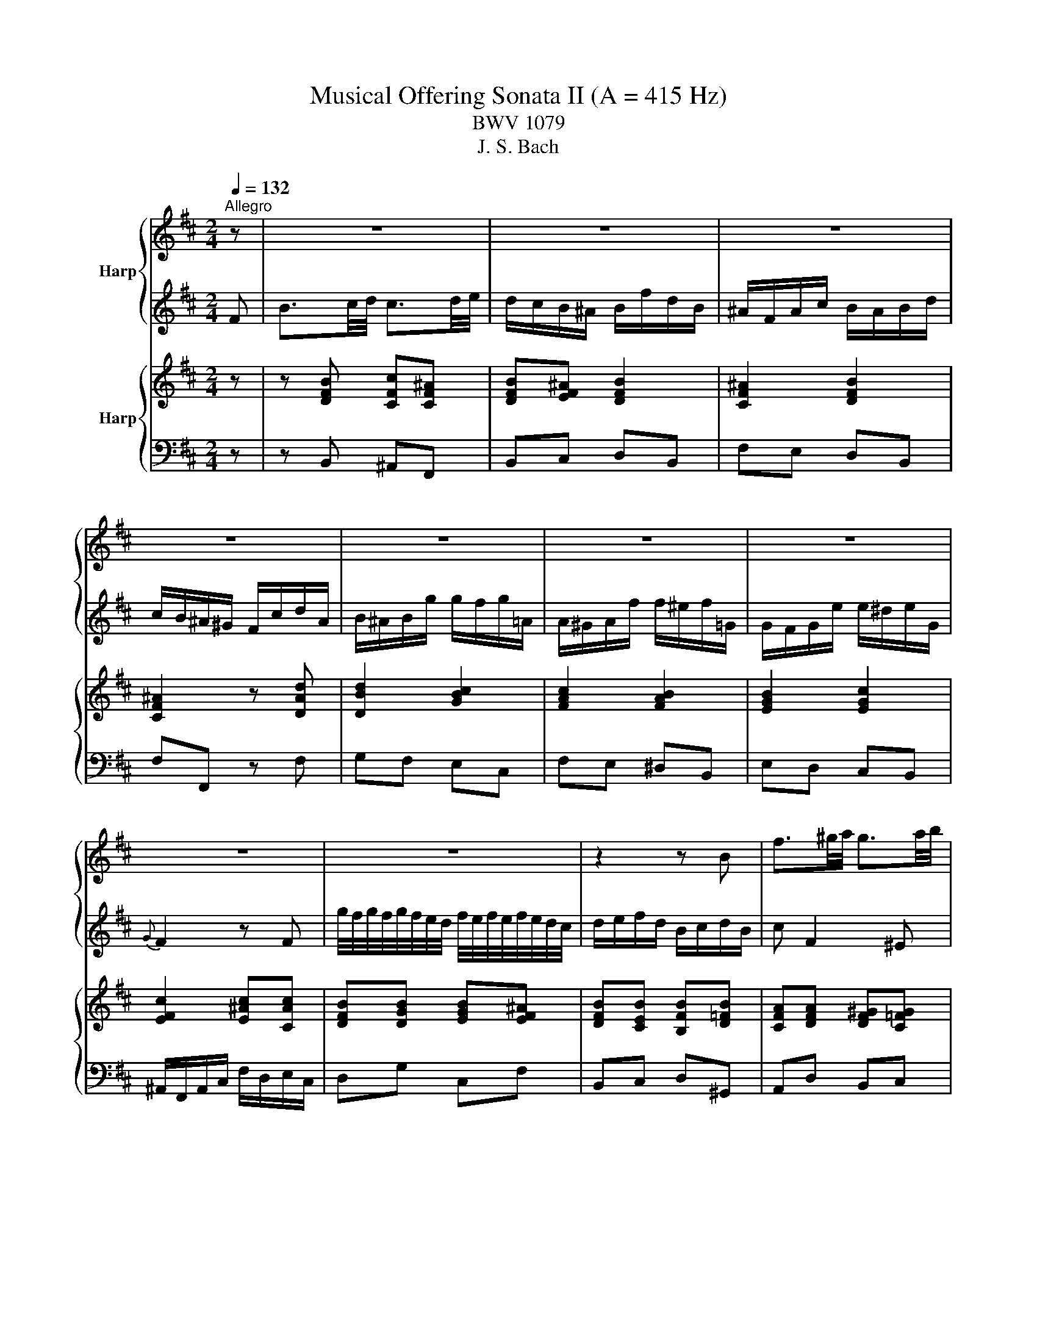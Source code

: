 X:1
T:Musical Offering Sonata II (A = 415 Hz)
T:BWV 1079
T:J. S. Bach
%%score { 1 | 2 } { 3 | 4 }
L:1/8
Q:1/4=132
M:2/4
K:D
V:1 treble nm="Harp"
V:2 treble 
V:3 treble nm="Harp"
V:4 bass 
V:1
"^Allegro" z | z4 | z4 | z4 | z4 | z4 | z4 | z4 | z4 | z4 | z2 z B | f3/2^g/4a/4 g3/2a/4b/4 | %12
 a/^g/f/=f/ ^f/c'/a/f/ | =f/c/f/^g/ ^f/=f/^f/a/ | ^g/f/=f/^d/ c/g/a/f/ | f/=f/^f/d'/ d'/c'/d'/e/ | %16
 e/^d/e/c'/ c'/b/c'/=d/ | d/c/d/b/ b/^a/b/d/ |{d} c2 z c | %19
 d'/4c'/4d'/4c'/4d'/4c'/4b/4a/4 c'/4b/4c'/4b/4c'/4b/4a/4^g/4 | a/b/c'/a/ f/^g/a/f/ | %21
 g/f/g/B/ A/^G/A/g/ | f/g/a/f/ d/e/f/d/ | e/d/e/G/ F/^E/F/e/ | d/e/f/d/ Bb- | ba/g/ a2- | %26
 aB/d/ g2- | gf/e/ f2- | fG/B/ e2- | ed/c/ d2- | dg/e/{d} c2- | cB z d- | d/c/d/b/ d/c/d/b/ | %33
 e/4d/4e/4d/4c z c | d/f/c'/b/ e/4d/4e/4d/4e/4d/4c/4B/4 | c/e/b/a/ d/4c/4d/4c/4d/4c/4B/4A/4 | %36
 B/d/a/^g/ c/4B/4c/4B/4c/4B/4A/4^G/4 | A/c/^g/f/ B/4A/4B/4A/4B/4A/4^G/4F/4 | f4- | f4- | f4- | %41
 f/=f/^g/^f/ =f/d/c/B/ | A/c/=f/^f/ ^G/B/^d/e/ | F/A/c/d/ =F/d/c/B/ | A/f/d/B/ B/4A/4B/4A/4G/F/ | %45
 F/C/F/^G/ A/F/A/B/ | c4- | c/B/A/^G/ F z | z c'2 ^b | c'^g a2- | a^g z =g- | gf z f- | %52
 f=f z/ c/d/^f/ | b/^g/^e/b/ a/f/g/e/ | f/c/ f2 ^e | f2 z F- | FE z A- | A/G/A/f/ f/e/f/A/ | %58
 G2 z e- | e/d/e/c'/ c'/b/c'/e/ | d/c/d/b/ b/^a/b/d/ | =c/B/c/a/ a/g/a/c/ | B/A/B/g/ g/f/g/B/ | %63
 A/G/A/f/ f/e/f/A/ |{A} G2 z e- | ed z d- | dc z F | B3/2c/4d/4 c3/2d/4e/4 | d/c/B/^A/ B/f/d/B/ | %69
 ^A/F/A/c/ B/A/B/d/ | c/B/^A/^G/ F/c/d/A/ | B/^A/B/g/ g/f/g/=A/ | A/^G/A/f/ f/e/f/=G/ | %73
 G/F/G/e/ e/^d/e/G/ |{G} F2 z F | g/4f/4g/4f/4g/4f/4e/4d/4 f/4e/4f/4e/4f/4e/4d/4c/4 | d/e/f/d/ B2 | %77
 z2 e/a/d'/c'/ | z2 d/f/c'/b/ | z2 c/e/b/^a/ | z2 z/ B/c/d/ | E/G/d/c/ F/A/e/^d/ | %82
 e/f/g/e/ B/c/d/B/ | ^G/B/d/c/ B/d/f/^e/ | fg z c'- | c'/d'<ec'/d- | d/b/c z ^a | bB F^A | %88
 !fermata!B2 z2 | z z2 A | b/4a/4b/4a/4b/4a/4g/4f/4 a/4g/4a/4g/4a/4g/4f/4e/4 | f A2 B | %92
 A/G/F/G/ E/F/G/A/ | B2 z B | c'/4b/4c'/4b/4c'/4b/4a/4g/4 b/4a/4b/4a/4b/4a/4g/4f/4 | g B2 =c | %96
 B/A/G/A/ F/G/A/B/ | =c/B/c/a/ a/g/a/c/ | B/A/B/g/ g/f/g/B/ | A/G/A/f/ f/e/f/A/ | G/F/E z ^G/A/ | %101
 B/A/B/^g/ g/f/g/B/ | A/^G/A/f/ f/=f/^f/A/ | ^G/F/G/=f/ f/^d/f/G/ | F2 z d- | dc z c- | cB z B- | %107
 B/d/a/^g/ ^G/B/d/c/ | A/c/^g/f/ F/A/c/B/ | ^G/B/f/^e/ ^E/G/B/A/ | F/A/c/d/ ^G/B/f/^e/ | %111
 A/c/^e/f/ B/d/a/^g/ | ^g4- | g/^e/f z c' | c3/2^d/4e/4 d3/2e/4f/4 | e/B/F/G/ z b | %116
 B3/2c/4d/4 c3/2d/4e/4 | d/B/d/f/ e/B/e/g/ | f2 z2 | z f2 e- | e/d/c/B/ ^A/^G/F | z d2 c | %122
 z =c2 B | z2 g2- | g/e/b/^a/ z/ f/^A/B/ | z z2 F | B3/2A/4G/4 A3/2G/4F/4 | G/4A/4B3/2 z B | %128
 e3/2d/4c/4 d3/2c/4B/4 | c/4d/4e3/2 z e | a3/2g/4f/4 g3/2f/4e/4 | f/4g/4a3/2 z a | %132
 d'3/2=c'/4b/4 c'3/2b/4a/4 | b/g/c/d/ a/f/B/=c/ | B/e/ g2 f | g3/2f/4e/4 f3/2e/4^d/4 | %136
 e/B/F/G/ e2- | e/^B/^G/A/ d2- | d/c/d/b/ b/a/b/d/ | =c/B/c/a/ a/^g/a/c/ | B/A/B/^g/ g/f/g/B/ | %141
 A/^G/A/B/ =c/d/e/f/ | g/f/g/e/ c/B/c/g/ | f/e/f/d/ B/^A/B/f/ | e/d/e/c/ ^A/^G/A/e/ | d/c/d Ed' | %146
 c'/b/c' Dc' | b/^a/b Cb | b/4^a/4b/4a/4b/4a/4b/4a/4 b/4a/4b/4a/4b/4a/4b/4a/4 | %149
 c'/4b/4c'/4b/4c'/4b/4c'/4b/4 c'/4b/4c'/4b/4c'/4b/4c'/4b/4 | %150
 a/4g/4a/4g/4a/4g/4a/4g/4 a/4g/4a/4g/4a/4g/4a/4g/4 | f4- | f/d/^A/B/ c/e/b/^a/ | %153
 d/B/F/G/ A/=c/g/f/ | B/G/^D/E/ F/A/e/^d/ | a/4g/4a/4g/4a/4g/4f/4e/4 f/4e/4f/4e/4f/4e/4e/4=c/4 | %156
 =c/g/^d/e/ G/e/B/c/ | E2- E/e/c/d/ | %158
[Q:1/4=72]"^Adagio" E/4D/4E/4D/4E/4D/4E/4D/4 E/4D/4E/4D/4E/4D/4E/4D/4 | %159
 C2[Q:1/4=132]"^Allegro" z2 | z4 | B2 d2 | f2 g2 | ^A2 z f | =f2 e2 | ^d2 =d2- | dc =cB | %167
 ^A^G/F/ Be | e/4d/4e/4d/4e/4d/4e/4d/4 d/4c/4d/4c/4d/4c/4d/4c/4 | B2 z2 | z4 | z2 z c | %172
 f3/2^g/4a/4 g3/2a/4b/4 | a/^g/f/=f/ ^f/c'/a/f/ | =f/c/f/^g/ ^f/=f/^f/a/ | ^g/f/=f/^d/ c/g/a/f/ | %176
 f/=f/^f/d'/ d'/c'/d'/e/ | e/^d/e/c'/ c'/b/c'/=d/ | d/c/d/b/ b/^a/b/d/ |{d} c2 z c | %180
 d'/4c'/4d'/4c'/4d'/4c'/4b/4a/4 c'/4b/4c'/4b/4c'/4b/4a/4^g/4 | a/b/c'/a/ f/^g/a/f/ | %182
 g/f/g/B/ A/^G/A/g/ | f/g/a/f/ d/e/f/d/ | e/d/e/G/ F/^E/F/e/ | d/e/f/d/ Bb- | ba/g/ a2- | %187
 aB/d/ g2- | gf/e/ f2- | fG/B/ e2- | ed/c/ d2- | dg/e/{d} c2- | cB z d- | d/c/d/b/ d/c/d/b/ | %194
 e/4d/4e/4d/4c z c | d/f/c'/b/ e/4d/4e/4d/4e/4d/4c/4B/4 | c/e/b/a/ d/4c/4d/4c/4d/4c/4B/4A/4 | %197
 B/d/a/^g/ c/4B/4c/4B/4c/4B/4A/4^G/4 | A/c/^g/f/ B/4A/4B/4A/4B/4A/4^G/4F/4 | f4- | f4- | f4- | %202
 f/^e/^g/f/ e/d/c/B/ | A/c/=f/^f/ ^G/B/^d/e/ | F/A/c/d/ =F/d/c/B/ | A/f/d/B/ B/4A/4B/4A/4G/F/ | %206
 F/C/F/^G/ A/F/A/B/ | c4- | c/B/A/^G/ F z | z c'2 ^b | c'^g a2- | a^g z =g- | gf z f- | %213
 f=f z/ c/d/^f/ | b/^g/=f/b/ a/^f/g/=f/ | f/c/ f2 ^e | f2 z F- | FE z A- | A/G/A/f/ f/e/f/A/ | %219
 G2 z e- | e/d/e/c'/ c'/b/c'/e/ | d/c/d/b/ b/^a/b/d/ | =c/B/c/a/ a/g/a/c/ | B/A/B/g/ g/f/g/B/ | %224
 A/G/A/f/ f/e/f/A/ |{A} G2 z e- | ed z d- | dc z F | B3/2c/4d/4 c3/2d/4e/4 | d/c/B/^A/ B/f/d/B/ | %230
 ^A/F/A/c/ B/A/B/d/ | c/B/^A/^G/ F/c/d/A/ | B/^A/B/g/ g/f/g/=A/ | A/^G/A/f/ f/e/f/=G/ | %234
 G/F/G/e/ e/^d/e/G/ |{G} F2 z F | g/4f/4g/4f/4g/4f/4e/4d/4 f/4e/4f/4e/4f/4e/4d/4c/4 | d/e/f/d/ B2 | %238
 z2 e/a/d'/c'/ | z2 d/f/c'/b/ | z2 c/e/b/^a/ | z2 z/ B/c/d/ | E/G/d/c/ F/A/e/^d/ | %243
 e/f/g/e/ B/c/d/B/ | ^G/B/d/c/ B/d/f/=f/ | fg z c'- | c'/d'<ec'/d- | d/b/c z ^a | bB F^A | %249
 !fermata!B2 z2 |] %250
V:2
 F | B3/2c/4d/4 c3/2d/4e/4 | d/c/B/^A/ B/f/d/B/ | ^A/F/A/c/ B/A/B/d/ | c/B/^A/^G/ F/c/d/A/ | %5
 B/^A/B/g/ g/f/g/=A/ | A/^G/A/f/ f/^e/f/=G/ | G/F/G/e/ e/^d/e/G/ |{G} F2 z F | %9
 g/4f/4g/4f/4g/4f/4e/4d/4 f/4e/4f/4e/4f/4e/4d/4c/4 | d/e/f/d/ B/c/d/B/ | c F2 ^E | FC c2- | %13
 cC c2- | c^g =fc- | cF B/A/B- | BE A/^G/A- | AF DG | =F/C/F/^G/ B/^e/^g/B/ | A/c/ f2 =f | fF f2- | %21
 fe/d/ e2- | eF/A/ d2- | dc/B/ c2- | cD/F/ B/c/d/B/ | =c/B/c/E/ D/C/D/c/ | B/=c/d/B/ G/A/B/G/ | %27
 A/G/A/=C/ B,/^A,/B,/A/ | G/A/B/G/ Eg | f3 B | e2- e/d/c/e/ | d/e/f/d/ BB- | B/^A/B/d/ B/A/B/d/ | %33
 c/4B/4c/4B/4^A z2 | z2 B,/E/A/^G/ | z2 A,/C/^G/F/ | z2 ^G,/C/F/=F/ | F,2 z/ F/^G/A/ | %38
 B,/D/A/^G/ C/E/B/^A/ | B/c/d/B/ F/^G/A/F/ | ^D/F/A/^G/ F/A/c/=c/ | c b2 c- | c/a/B- B/^g/A- | %43
 A/f/ ^G2 =f | f>^g f/4=f/4^f/4=f/4^f/4=f/4^f/ | f2 z C | F3/2^G/4A/4 G3/2A/4B/4 | %47
 A/^G/F/=F/ ^F/c/A/F/ | ^E/C/E/^G/ F/E/F/A/ | ^G/F/=F/^D/ C/G/A/F/ | F/=F/^F/d/ d/c/d/E/ | %51
 E/^D/E/c/ c/=c/^c/=D/ | D/C/D/B/ B/^A/B/D/ |{D} C2 z C | %54
 d/4c/4d/4c/4d/4c/4B/4A/4 c/4B/4c/4B/4c/4B/4A/4^G/4 | A/B/c/A/ F/^G/A/F/ | G/F/G/e/ e/d/e/G/ | %57
 F2 z B- | B/^A/B/g/ g/f/g/B/ |{B} ^A2 z c- | cB z B- | BA z d- | d^d eG- | GF z B- | %64
 B/A/B/e/ e/^d/e/G/ | F/E/F/d/ d/c/d/F/ | E/D/E/c/ c/B/c/E/ | D/F/ B2 ^A | B2 z2 | z f2 =f | %70
 fc d2- | dc z =c- | cB z B- | B^A z/ F/G/B/ | e/c/^A/e/ d/B/c/A/ | B/F/ B2 ^A | B2- B/A/G/F/ | %77
 G/B/f/e/ A/4G/4A/4G/4A/4G/4F/4E/4 | F/A/e/d/ G/4F/4G/4F/4G/4F/4E/4D/4 | %79
 E/G/d/c/ F/4E/4F/4E/4F/4E/4D/4C/4 | D/F/c/B/ E/4D/4E/4D/4E/4D/4C/4B,/4 | B4- | B4- | B4- | %84
 B/^A/c/B/ =A/G/F/E/ | D/F/^A/B/ C/E/^G/=A/ | B,/D/F/G/ ^A,/G/F/E/ | D/B/G/E/ E/4D/4E/4D/4C/B,/ | %88
 !fermata!B,2 z d | D3/2E/4F/4 E3/2F/4G/4 | F d2 c | d/e/f/e/ g/f/e/d/ | c2 z e | %93
 E3/2F/4G/4 F3/2G/4A/4 | G e2 ^d | e/f/g/f/ a/g/f/e/ | ^d2 z F/G/ | A/G/A/f/ f/e/f/A/ | %98
 G/F/G/e/ e/^d/e/G/ | F/E/F/^d/ d/c/d/F/ | E/^D/E/F/ G/A/B/c/ | d/c/d/b/ b/a/b/d/ | %102
 c/B/c/a/ a/^g/a/c/ | B/A/B/^g/ g/f/g/B/ | Aa ba | ^G^g ag | Ff ^gf | %107
 f/4=f/4^f/4=f/4^f/4=f/4^f/4=f/4 ^f/4=f/4^f/4=f/4^f/4=f/4^f/4=f/4 | %108
 g/4f/4g/4f/4g/4f/4g/4f/4 g/4f/4g/4f/4g/4f/4g/4f/4 | %109
 e/4d/4e/4d/4e/4d/4e/4d/4 e/4d/4e/4d/4e/4d/4e/4d/4 | c4- | c/f/b/a/ z d- | d/B/F/^E/ B/^G/D/C/ | %113
 d/4c/4d/4c/4d/4c/4B/4A/4 c/4B/4c/4B/4c/4B/4A/4^G/4 | A/c/=F/^F/ z B, | %115
 c/4B/4c/4B/4c/4B/4A/4G/4 B/4A/4B/4A/4B/4A/4G/4F/4 | G/B/f/e/ z ^A | BB, z2 | B,2 D2 | F2 G2 | %120
 ^A,2 z F | ^E2 =E2 | ^D2 =D2- | DC =CB, | ^A,^G,/F,/ B,E | %125
 E/4D/4E/4D/4E/4D/4E/4D/4 D/4C/4D/4C/4D/4C/4D/4C/4 | B,2 z ^D | E3/2F/4G/4 F3/2G/4A/4 | %128
 G/4F/4E3/2 z G | A3/2B/4c/4 B3/2c/4d/4 | c/4B/4A3/2 z c | d3/2e/4f/4 e3/2f/4g/4 | f/4e/4d3/2 z2 | %133
 z2 z D | d3/2=c/4B/4 c3/2B/4A/4 | B/G/C/D/ A/F/B,/=C/ | B,2- B,/E/A/G/ | A,2- A,/D/=F/E/ | %138
 =F/E/F/d/ d/=c/d/F/ | E/D/E/=c/ c/B/c/E/ | D/C/D/B/ B/A/B/D/ | =C/B,/A, z c/d/ | %142
 e/d/e/c/ E/D/E/e/ | d/c/d/B/ D/C/D/d/ | c/B/c/^A/ C/B,/C/c/ | B2 z G- | GF z f- | fe z E- | %148
 E/G/d/c/ C/E/G/F/ | D/F/c/B/ B,/D/F/E/ | C/E/B/^A/ ^A,/C/E/D/ | B,/D/F/G/ C/F/B/^A/ | BD GC | %153
 z B, EA, | z G, =CF, | z/ e/^A/B/ G/=c/F/G/ | G/4F/4G/4F/4G/4F/4F/4E/4 F/4E/4F/4E/4F/4E/4D/4=C/4 | %157
 =C/=c/F/G/ C/G/^A,/B,/ | C/4B,/4C/4B,/4C/4B,/4C/4B,/4 C/4B,/4C/4B,/4C/4B,/4C/4B,/4 | ^A,2 z F | %160
 B3/2c/4d/4 c3/2d/4e/4 | d/c/B/^A/ B/f/d/B/ | ^A/F/A/c/ B/A/B/d/ | c/B/^A/^G/ F/c/d/A/ | %164
 B/^A/B/g/ g/f/g/=A/ | A/^G/A/f/ f/e/f/=G/ | G/F/G/e/ e/^d/e/G/ | GF z F | %168
 g/4f/4g/4f/4g/4f/4e/4d/4 f/4e/4f/4e/4f/4e/4d/4c/4 | d/e/f/d/ B/c/d/B/ | c/B/c/b/ a/^g/a/c/ | %171
 B/A/B/a/ ^g/f/g/B/ | A/^G/ F2 =F | FC c2- | cC c2- | c^g =fc- | cF B/A/B- | BE A/^G/A- | AF DG | %179
 ^E/C/E/^G/ B/=f/^g/B/ | A/c/ f2 =f | fF f2- | fe/d/ e2- | eF/A/ d2- | dc/B/ c2- | cD/F/ B/c/d/B/ | %186
 =c/B/c/E/ D/C/D/c/ | B/=c/d/B/ G/A/B/G/ | A/G/A/=C/ B,/^A,/B,/A/ | G/A/B/G/ Eg | f3 B | %191
 e2- e/d/c/e/ | d/e/f/d/ BB- | B/^A/B/d/ B/A/B/d/ | c/4B/4c/4B/4^A z2 | z2 B,/E/A/^G/ | %196
 z2 A,/C/^G/F/ | z2 ^G,/C/F/=F/ | F,2 z/ F/^G/A/ | B,/D/A/^G/ C/E/B/^A/ | B/c/d/B/ F/^G/A/F/ | %201
 ^D/F/A/^G/ F/A/c/=c/ | c b2 c- | c/a<B ^g/A- | A/f/ ^G2 =f | f>^g f/4=f/4^f/4=f/4^f/4=f/4^f/ | %206
 f2 z C | F3/2^G/4A/4 G3/2A/4B/4 | A/^G/F/=F/ ^F/c/A/F/ | =F/C/F/^G/ ^F/=F/^F/A/ | %210
 ^G/F/=F/^D/ C/G/A/F/ | F/=F/^F/d/ d/c/d/E/ | E/^D/E/c/ c/=c/^c/=D/ | D/C/D/B/ B/^A/B/D/ | %214
{D} C2 z C | d/4c/4d/4c/4d/4c/4B/4A/4 c/4B/4c/4B/4c/4B/4A/4^G/4 | A/B/c/A/ F/^G/A/F/ | %217
 G/F/G/e/ e/d/e/G/ | F2 z B- | B/^A/B/g/ g/f/g/B/ |{B} ^A2 z c- | cB z B- | BA z d- | d^d eG- | %224
 GF z B- | B/A/B/e/ e/^d/e/G/ | F/E/F/d/ d/c/d/F/ | E/D/E/c/ c/B/c/E/ | D/F/ B2 ^A | B2 z2 | %230
 z f2 =f | fc d2- | dc z =c- | cB z B- | B^A z/ F/G/B/ | e/c/^A/e/ d/B/c/A/ | B/F/ B2 ^A | %237
 B2- B/A/G/F/ | G/B/f/e/ A/4G/4A/4G/4A/4G/4F/4E/4 | F/A/e/d/ G/4F/4G/4F/4G/4F/4E/4D/4 | %240
 E/G/d/c/ F/4E/4F/4E/4F/4E/4D/4C/4 | D/F/c/B/ E/4D/4E/4D/4E/4D/4C/4B,/4 | B4- | B4- | B4- | %245
 B/^A/c/B/ =A/G/F/E/ | D/F/^A/B/ C/E/^G/=A/ | B,/D/F/G/ ^A,/G/F/E/ | D/B/G/E/ E/4D/4E/4D/4C/B,/ | %249
 !fermata!B,2 z2 |] %250
V:3
 z | z [DFB] [CFc][CF^A] | [DFB][EF^A] [DFB]2 | [CF^A]2 [DFB]2 | [CF^A]2 z [DAd] | [DBd]2 [GBc]2 | %6
 [FAc]2 [FAB]2 | [EGB]2 [EGc]2 | [EFc]2 [E^Ac][CAc] | [DFB][DGB] [EGB][EF^A] | %10
 [DFB][CEB] [B,FB][D=FB] | [CFA][DFA] [DF^G][C=FG] | [CFA][C=FB] [C^FA][FAc] | %13
 [=F^Gc]2 [^FAc][Acf] | [^Gc=f]2 z [Acf] | [Acf]2 z [^GBf] | [^GBe]2 z [FAe] | [FAd]2 z [GBd] | %18
 [=F^Gc]2 [GBc]2 | [FAc]2 [FBd][=FBc] | [FAc]2 [Adf]2 | [Gdf]2 [GAe]2 | [FAe]2 [FBd]2 | %23
 [EBd]2 [EFc]2 | [DFc]2 [DGB]2 | [GB=c]2 [DAc]2 | [DAB]2 [GBe]2 | [GAe]2 [FBf]2 | %28
 [GBf][GBe] [Gce]2 | [Fce]2 [FBd]2 | [EGd][EGc] [E^Ac]2 | [DFc][DFB] [DGB]2 | [D^GB]2 [DGB]2 | %33
 [DFB][CF^A] [FAc]2 | [Dcd]2 [EBd]2 | [EBc]2 [FAc]2 | [B,AB]2 [C^GB]2 | [C^GA]2 [DFA]2 | %38
 [DFB]2 [CF^A]2 | [B,FB]3 [CFA] | [^DFA]2 [=CF^G]2 | [CF^G][C=FG] z [GBc] | %42
 [FAc][FAB] [E^GB][EGA] | [DFA][DF^G] [C=FB]2 | [FA][D^GA] [C=FG]2 | [A,F]2 z2 | %46
 z [CFA] [C^Gc][=FGc] | [FAc]4 | [=F^Gc]2 [^Fc][FA=c] | [C^Gc]2 z [C=FA] | [^DFA][DF^G] [=D=GB]2 | %51
 [CGc][CFc] [CFc]2 | [DFB][D=FB] [D^FB]2 | [C^GB]2 [CFA][C^EG] | [CFc]2 [DFB][C^EB] | %55
 [CFA]2 [Acf]2 | [Gdf]2 [GAe]2 | [FAe]2 [FBf]2 | [GBe]2 [GBce]2 | [F^Ace]2 [Fce]2 | d2 [GBd]2 | %61
 [GB=c]2 [DAc]2 | [DAB]2 [GBe]2 | [GAe]2 [FAB]2 | [FGB]2 [EGe]2 | [Fce]2 [Fd]2 | [EBd]2 [EFc]2 | %67
 [DFB][DGB] [CGB][CF^A] | [DFB]2 [Bf]2 | [^Acf]2 [Bcf][Bd=f] | [Fcf]2 z [F^Ad] | %71
 [^GBd][GBc] [=G=ce]2 | [F=cf][FBf] [FBf]2 | [GBe][G^Ae] [E=Ae][EGe] | [EFc]2 [DFB][CF^A] | %75
 [DFB]2 [CEB][CE^A] | [B,DB]2 [FB]2 | [FGB]2 [EAe]2 | [FAe]2 [FBd]2 | [Ede]2 [Fce]2 | %80
 [Fcd]2 [GBd]2 | [GBe]2 [FB^d]2 | [EBe]3 [FBd] | [^GBd]2 [^EBc]2 | [FBc][G^Ac] z [Fce] | %85
 [Fcd][GBd] [EBc][FAd] | [DAB][EGB] [EG^A][EFA] | [DB][CGB] [CF^A]2 | !fermata![DFB]2 z2 | %89
 z [FBd] [EAe][EAc] | [FBd]2 [GBd][GAc] | [FAd]3 [EBd] | [EAc][FAc] [EAc][EBe] | %93
 [EBe]2 [F=ce][FB^d] | [GBe]2 [A=ce][AB^d] | [GBe]3 [F=ce] | [FB^d]4 | [FA=cf]4 | [GBe]4 | %99
 [FAB^d]4 | [EGBe]3 [^GBe] | [^GBd]2 [DGB]2 | [CFA]2 [FAc]2 | [=FBc]4 | [FAc]2 [FB][FAd] | %105
 [^Gd][EGc] [EAc][EGc] | [Fc][DFB] [D^GB][FGB] | [=F^GB]2 z [CFB] | [CFA]2 z [CFA] | %109
 [D^GB]2 [C=FG][CFB] | [CFA]2 [C^E^G]2 | [CFA]2 [B,FB][DFB] | [D^GB]2 [C=FB]2 | %113
 [C^GA][CFA] z [CGB] | [CFA]2 [^DFA][DFB] | [EGB]2 [EFA][B,FA] | [B,FG][EGB] [EFc][EF^A] | %117
 [DFB]2 [Ec][CE^A] | [B,FB][FBd] z [FBd] | [CF]2 [DFG][DEG] | [EF^A][EFc] [EFc][DFB] | %121
 [D=F^G]2 [DEB][CEB] | [=C^DF]2 [C=DA][B,FA] | [B,FB][B,EB] [=CGB][EGB] | [CE^A][CFA] [DFB][EFA] | %125
 [DFB][FBd] [Gce][Fcf] | [FBd][EBe] [Ace][AB^d] | [GBe]2 [Acf][ABf] | [^GBe][Ace] [FAd][EGd] | %129
 [EAc]2 [FBd][EBd] | [Ac][DAd] [GBd][GAc] | [FAd]2 [GBe][GAe] | [FAd][GBd] [EG=c][DFc] | %133
 [DGB]2 [EA=c][DAc] | [DAB][DGd] [EG=c][DFc] | [DGB]2 [CFA][^DFB] | [EGB]2 [EBe]2 | %137
 [EAe]2 [=FAd]2 | [=FBd]4 | [EA=c]4 | [E^Gd]4 | [EA=c]3 [EA^c] | [EGc]4 | [DFB]4 | [EF^A]4 | %145
 [DFB][FBd] [EBd][EGd] | [EGc][Fc] [DAc][DFc] | [DEB][EB] [CGB][CEB] | [CE^A]2 z [CEFA] | %149
 [B,DFB]2 z [DFGB] | [CEGc]2 [CEG^A]2 | [B,FB][DFB] [CF^A]2 | [B,FB][B,GB] [CGB][CF^A] | %153
 [DFB][EGB] [EGA][DFA] | [DGB][EG=c] [EFc][^DFB] | [B,EG]2 z2 | [EG=c]2 z2 | [EG=c]4 | %158
 !fermata![D^GB]4 | [CF^A]3 [EFA] | [DFB]2 [CFc][CF^A] | [DFB]2 z2 | [CF^A]2 [DGB]2 | %163
 [CF^A]2 [DFB]2 | [D=FB]2 [CEGB]2 | [=C^DFA]2 [B,=DFA]2 | [B,DEG][CEG] z [B,EG] | %167
 [^A,CF]2 [B,DF][CEF] | [B,DF]2 [CEGc][CFc] | [DFB]2 [D^GB]2 | [C^GB]2 [CA]2 | [FAB]2 [C^GB]2 | %172
 [CA][DFA] [DF^G][C=FG] | [CFA][C=FB] [C^FA][FAc] | [=F^Gc]2 [^FAc][Acf] | [^Gc=f]2 z [Acf] | %176
 [Acf]2 z [^GBf] | [^GBe]2 z [FAe] | [FAd]2 z [GBd] | [=F^Gc]2 [GBc]2 | [FAc]2 [FBd][=FBc] | %181
 [FAc]2 [Adf]2 | [Gdf]2 [GAe]2 | [FAe]2 [FBd]2 | [EBd]2 [EFc]2 | [DFc]2 [DGB]2 | [GB=c]2 [DAc]2 | %187
 [DAB]2 [GBe]2 | [GAe]2 [FBf]2 | [GBf][GBe] [Gce]2 | [Fce]2 [FBd]2 | [EGd][EGc] [E^Ac]2 | %192
 [DFc][DFB] [DGB]2 | [D^GB]2 [DGB]2 | [DFB][CF^A] [FAc]2 | [Dcd]2 [EBd]2 | [EBc]2 [FAc]2 | %197
 [B,AB]2 [C^GB]2 | [C^GA]2 [DFA]2 | [DFB]2 [CF^A]2 | [B,FB]3 [CFA] | [^DFA]2 [=CF^G]2 | %202
 [CF^G][C=FG] z [GBc] | [FAc][FAB] [E^GB][EGA] | [DFA][DF^G] [C=FB]2 | [FA][D^GA] [C=FG]2 | %206
 [A,F]2 z2 | z [CFA] [C^Gc][=FGc] | [FAc]4 | [=F^Gc]2 [^Fc][FA=c] | [C^Gc]2 z [C=FA] | %211
 [^DFA][DF^G] [=D=GB]2 | [CGc][CFc] [CFc]2 | [DFB][D=FB] [D^FB]2 | [C^GB]2 [CFA][C=FG] | %215
 [CFc]2 [DFB][C^EB] | [CFA]2 [Acf]2 | [Gdf]2 [GAe]2 | [FAe]2 [FBf]2 | [GBe]2 [GBce]2 | %220
 [F^Ace]2 [Fce]2 | d2 [GBd]2 | [GB=c]2 [DAc]2 | [DAB]2 [GBe]2 | [GAe]2 [FAB]2 | [FGB]2 [EGe]2 | %226
 [Fce]2 [Fd]2 | [EBd]2 [EFc]2 | [DFB][DGB] [CGB][CF^A] | [DFB]2 [Bf]2 | [^Acf]2 [Bcf][Bd^e] | %231
 [Fcf]2 z [F^Ad] | [^GBd][GBc] [=G=ce]2 | [F=cf][FBf] [FBf]2 | [GBe][G^Ae] [E=Ae][EGe] | %235
 [EFc]2 [DFB][CF^A] | [DFB]2 [CEB][CE^A] | [B,DB]2 [FB]2 | [FGB]2 [EAe]2 | [FAe]2 [FBd]2 | %240
 [Ede]2 [Fce]2 | [Fcd]2 [GBd]2 | [GBe]2 [FB^d]2 | [EBe]3 [FBd] | [^GBd]2 [^EBc]2 | %245
 [FBc][G^Ac] z [Fce] | [Fcd][GBd] [EBc][FAd] | [DAB][EGB] [EG^A][EFA] | [DB][CGB] [CF^A]2 | %249
 !fermata![DFB]2 z2 |] %250
V:4
 z | z B,, ^A,,F,, | B,,C, D,B,, | F,E, D,B,, | F,F,, z F, | G,F, E,C, | F,E, ^D,B,, | E,D, C,B,, | %8
 ^A,,/F,,/A,,/C,/ F,/D,/E,/C,/ | D,G, C,F, | B,,C, D,^G,, | A,,D, B,,C, | F,,^G,, A,,F,, | %13
 C,B,, A,,F,, | C,C,, z C, | D,/C,/D, z ^G,, | C,/B,,/C, z F,, | B,,/^A,,/B,, z B, | B,^G, =F,C, | %19
 F,A,, ^G,,C, | F,E, D,C, | B,,3/2C,/4D,/4 C,3/2D,/4E,/4 | D,C, B,,A,, | %23
 ^G,,3/2^A,,/4B,,/4 A,,3/2B,,/4C,/4 | B,,B,/A,/ G,F, | E,3/2F,/4G,/4 F,3/2G,/4A,/4 | G,F, E,D, | %27
 C,3/2^D,/4E,/4 D,3/2E,/4F,/4 | E,/F,/G,/E,/ C,/D,/E,/C,/ | ^A,,/B,,/C,/A,,/ B,,/C,/D,/B,,/ | %30
 C,/D,/E,/C,/ F,/^G,/^A,/F,/ | B,/C/D/B,/ G,/A,/B,/G,/ | =F,=F,, F,,F,, | F,,F,/^G,/ ^A,F, | %34
 B,A, ^G,E, | A,^G, F,=F,/^F,/ | ^G,F, =F,C, | F,E, D,C, | D,B,, E,C, | D,F, D,C, | %40
 =C,^C, ^D,^G,, | C,C,, z =F, | F,D, E,C, | D,B,, ^G,,C,, | D,,B,, C,C,, | F,,2 z2 | z F, ^E,C, | %47
 F,,2 A,,2 | C,2 D,2 | =F,,2 z C, | =C,2 B,,2 | ^A,,2 =A,,2- | A,,^G,, =G,,F,, | %53
 ^E,,^D,,/C,,/ F,,B,, | A,,D, ^G,,C, | F,,^G,, A,,F,, | B,,E, C,A,, | D,F, ^D,B,, | E,G, E,C, | %59
 F,^G, ^A,F, | B,A, G,F, | E,3/2F,/4G,/4 F,3/2G,/4A,/4 | G,F, E,D, | C,3/2^D,/4E,/4 D,3/2E,/4F,/4 | %64
 E,D, C,B,, | ^A,,3/2B,,/4C,/4 B,,3/2C,/4D,/4 | ^G,,3/2^A,,/4B,,/4 A,,3/2B,,/4C,/4 | %67
 B,,G,, E,,F,, | B,,2 D,2 | F,2 G,2 | ^A,,2 z F, | ^E,2 =E,2 | ^D,2 =D,2 | z C, =C,B,, | %74
 ^A,,^G,,/F,,/ B,,E, | D,G, C,F, | B,,C, D,B,, | E,D, C,A,, | D,C, B,,^A,,/B,,/ | C,B,, ^A,,F,, | %80
 B,,A,, G,,F,, | G,,E,, A,,F,, | G,,B,, G,,F,, | ^E,,F,, ^G,,C,, | F,,E, z ^A, | B,G, A,F, | %86
 G,E, C,F,, | G,,E, F,F,, | !fermata!B,,,2 z2 | z B,, C,A,, | D,F, E,A, | D,D/C/ DG,- | %92
 G,/E,/A, A,,G,,/F,,/ | G,,G, A,B, | E,G,, F,,B,, | E,,E,/D,/ E,A,- | A,/F,/B, A,/G,/F,/E,/ | %97
 ^D,D, D,D, | E,E, E,E, | B,,B,, B,,B,, | E,/F,/G,/A,/ B,/C/D | ^E,E, E,E, | F,F, F,F, | %103
 C,C, C,C, | F,/=F,/^F,/D/ D/C/D/F,/ | E,/D,/E,/C/ C/B,/C/E,/ | D,/C,/D,/B,/ B,/A,/B,/D,/ | %107
 C,C,, z C, | D,D,, z D, | =F,,^G,, B,,G,, | A,,F,, B,,^G,, | C,A,, D,B,, | =F,^G, C,F, | %113
 A,,D, ^G,,=F, | F,F,, B,,A,, | G,,=C, F,,^D, | E,G, ^A,,F, | B,,3/2C,/4D,/4 C,3/2D,/4E,/4 | %118
 D,/C,/B,,/^A,,/ B,,/F,/D,/B,,/ | ^A,,/F,,/A,,/C,/ B,,/A,,/B,,/D,/ | %120
 C,/B,,/^A,,/^G,,/ F,,/C,/D,/A,,/ | B,,/^A,,/B,,/G,/ G,/F,/G,/=A,,/ | %122
 A,,/^G,,/A,,/F,/ F,/E,/F,/=G,,/ | G,,/F,,/G,,/E,/ E,/D,/E,/G,,/ | F,,E, D,C, | %125
 B,,/F,/B,- B,/G,/A,- | A,/F,<G, E,/F,/B,/ | E,/^D,<E, C/=D,- | D,/B,<C, A,,/B,,/E,/ | %129
 A,,/E,<A, F,/G,- | G,/E,<F, D,/E,/A,/ | D,/C,<D, B,/=C,- | C,/A,<B,, G,,/A,,/D,/ | %133
 G,,/D,/ G,2 F, | E,G, A,D, | G,,/B,,<E, ^D,/A, | G,A, G,E, | =C,A, =F,D, | ^G,,G,, G,,G,, | %139
 A,,A,, A,,A,, | E,,E,, E,,E,, | A,,/B,,/=C,/D,/ E,/F,/G, | ^A,,A,, A,,A,, | B,,B,, B,,B,, | %144
 F,,F,, F,,F,, | B,,/^A,,/B,,/G,/ G,/F,/G,/B,,/ | A,,/^G,,/A,,/F,/ F,/E,/F,/A,,/ | %147
 G,,/F,,/G,,/E,/ E,/D,/E,/G,,/ | F,,F, z F, | G,,G, z G, | ^A,,C, E,C, | D,B,, E,C, | D,G, E,F, | %153
 B,,E, =C,D, | G,,=C, A,,B,, | E,,2 z2 | E,,2 z2 | z E,, E,,E,, | !fermata!=F,,4 | %159
 F,,F,/G,/ F,/E,/D,/C,/ | D,B,, ^A,,F,, | B,,B,,, z2 | z F,2 E,- | E,F,/E,/ D,B,, | %164
 ^G,,C,3/2 ^D,/E,/C,/ | F,,B,,3/2 C,/D,/B,,/ | E,,E, z E,- | E,/C,/D,/E,/ D,/C,/B,,/^A,,/ | %168
 B,,/F,/ B,2 ^A, | B,A, G,F, | =F,3/2^F,/4^G,/4 F,3/2G,/4A,/4 | ^D,3/2=F,/4^F,/4 =F,3/2^F,/4^G,/4 | %172
 F,D, B,,C, | F,,^G,, A,,F,, | C,B,, A,,F,, | C,C,, z C, | D,/C,/D, z ^G,, | C,/B,,/C, z F,, | %178
 B,,/^A,,/B,, z B, | B,^G, ^E,C, | F,A,, ^G,,C, | F,E, D,C, | B,,3/2C,/4D,/4 C,3/2D,/4E,/4 | %183
 D,C, B,,A,, | ^G,,3/2^A,,/4B,,/4 A,,3/2B,,/4C,/4 | B,,B,/A,/ G,F, | E,3/2F,/4G,/4 F,3/2G,/4A,/4 | %187
 G,F, E,D, | C,3/2^D,/4E,/4 D,3/2E,/4F,/4 | E,/F,/G,/E,/ C,/D,/E,/C,/ | %190
 ^A,,/B,,/C,/A,,/ B,,/C,/D,/B,,/ | C,/D,/E,/C,/ F,/^G,/^A,/F,/ | B,/C/D/B,/ G,/A,/B,/G,/ | %193
 =F,=F,, F,,F,, | F,,F,/^G,/ ^A,F, | B,A, ^G,E, | A,^G, F,=F,/^F,/ | ^G,F, ^E,C, | F,E, D,C, | %199
 D,B,, E,C, | D,F, D,C, | =C,^C, ^D,^G,, | C,C,, z =F, | F,D, E,C, | D,B,, ^G,,C,, | D,,B,, C,C,, | %206
 F,,2 z2 | z F, =F,C, | F,,2 A,,2 | C,2 D,2 | =F,,2 z C, | =C,2 B,,2 | ^A,,2 =A,,2- | %213
 A,,^G,, =G,,F,, | =F,,^D,,/C,,/ ^F,,B,, | A,,D, ^G,,C, | F,,^G,, A,,F,, | B,,E, C,A,, | %218
 D,F, ^D,B,, | E,G, E,C, | F,^G, ^A,F, | B,A, G,F, | E,3/2F,/4G,/4 F,3/2G,/4A,/4 | G,F, E,D, | %224
 C,3/2^D,/4E,/4 D,3/2E,/4F,/4 | E,D, C,B,, | ^A,,3/2B,,/4C,/4 B,,3/2C,/4D,/4 | %227
 ^G,,3/2^A,,/4B,,/4 A,,3/2B,,/4C,/4 | B,,G,, E,,F,, | B,,2 D,2 | F,2 G,2 | ^A,,2 z F, | ^E,2 =E,2 | %233
 ^D,2 =D,2 | z C, =C,B,, | ^A,,^G,,/F,,/ B,,E, | D,G, C,F, | B,,C, D,B,, | E,D, C,A,, | %239
 D,C, B,,^A,,/B,,/ | C,B,, ^A,,F,, | B,,A,, G,,F,, | G,,E,, A,,F,, | G,,B,, G,,F,, | %244
 ^E,,F,, ^G,,C,, | F,,E, z ^A, | B,G, A,F, | G,E, C,F,, | G,,E, F,F,, | !fermata!B,,,2 z2 |] %250

